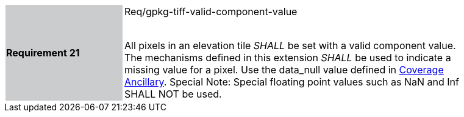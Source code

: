 [width="90%",cols="2,6"]
|===
|*Requirement 21* {set:cellbgcolor:#CACCCE}|Req/gpkg-tiff-valid-component-value +
 +

All pixels in an elevation tile _SHALL_ be set with a valid component value. The mechanisms defined in this extension _SHALL_ be used to indicate a missing value for a pixel. Use the data_null value defined in link:#coverage-ancillary[Coverage Ancillary]. Special Note: Special floating point values such as NaN and Inf SHALL NOT be used. {set:cellbgcolor:#FFFFFF}
|===
